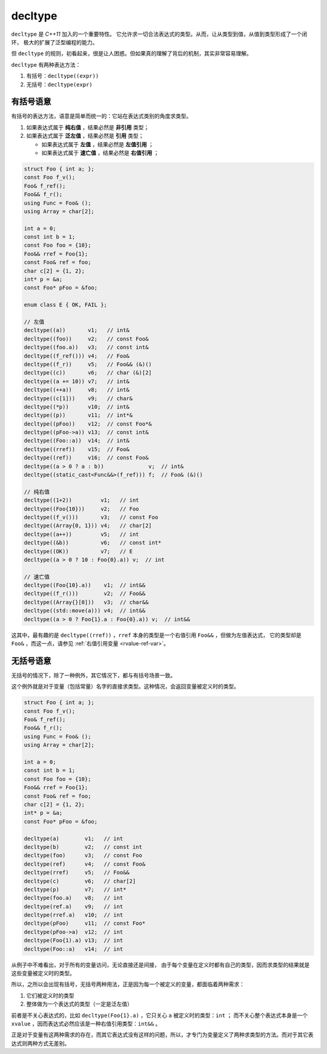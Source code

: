 .. _decltype:

**decltype**
======================

``decltype`` 是 `C++11` 加入的一个重要特性。 它允许求一切合法表达式的类型。从而，让从类型到值，从值到类型形成了一个闭环，
极大的扩展了泛型编程的能力。

但 ``decltype`` 的规则，初看起来，很是让人困惑。但如果真的理解了背后的机制，其实非常容易理解。

``decltype`` 有两种表达方法：

1. 有括号：``decltype((expr))``
2. 无括号：``decltype(expr)``


有括号语意
-----------------

有括号的表达方法，语意是简单而统一的：它站在表达式类别的角度求类型。

1. 如果表达式属于 **纯右值** ，结果必然是 **非引用** 类型；
2. 如果表达式属于 **泛左值** ，结果必然是 **引用** 类型；

   - 如果表达式属于 **左值** ，结果必然是 **左值引用** ；
   - 如果表达式属于 **速亡值** ，结果必然是 **右值引用** ；


.. code-block:: c++

   struct Foo { int a; };
   const Foo f_v();
   Foo& f_ref();
   Foo&& f_r();
   using Func = Foo& ();
   using Array = char[2];

   int a = 0;
   const int b = 1;
   const Foo foo = {10};
   Foo&& rref = Foo{1};
   const Foo& ref = foo;
   char c[2] = {1, 2};
   int* p = &a;
   const Foo* pFoo = &foo;

   enum class E { OK, FAIL };

   // 左值
   decltype((a))       v1;   // int&
   decltype((foo))     v2;   // const Foo&
   decltype((foo.a))   v3;   // const int&
   decltype((f_ref())) v4;   // Foo&
   decltype((f_r))     v5;   // Foo&& (&)()
   decltype((c))       v6;   // char (&)[2]
   decltype((a += 10)) v7;   // int&
   decltype((++a))     v8;   // int&
   decltype((c[1]))    v9;   // char&
   decltype((*p))      v10;  // int&
   decltype((p))       v11;  // int*&
   decltype((pFoo))    v12;  // const Foo*&
   decltype((pFoo->a)) v13;  // const int&
   decltype((Foo::a))  v14;  // int&
   decltype((rref))    v15;  // Foo&
   decltype((ref))     v16;  // const Foo&
   decltype((a > 0 ? a : b))              v;  // int&
   decltype((static_cast<Func&&>(f_ref))) f;  // Foo& (&)()

   // 纯右值
   decltype((1+2))         v1;   // int
   decltype((Foo{10}))     v2;   // Foo
   decltype((f_v()))       v3;   // const Foo
   decltype((Array{0, 1})) v4;   // char[2]
   decltype((a++))         v5;   // int
   decltype((&b))          v6;   // const int*
   decltype((OK))          v7;   // E
   decltype((a > 0 ? 10 : Foo{0}.a)) v;  // int

   // 速亡值
   decltype((Foo{10}.a))    v1;  // int&&
   decltype((f_r()))        v2;  // Foo&&
   decltype((Array{}[0]))   v3;  // char&&
   decltype((std::move(a))) v4;  // int&&
   decltype((a > 0 ? Foo{1}.a : Foo{0}.a)) v;  // int&&


这其中，最有趣的是 ``decltype((rref))`` ，``rref`` 本身的类型是一个右值引用 ``Foo&&`` ，但做为左值表达式，
它的类型却是 ``Foo&`` ，而这一点，请参见 :ref:`右值引用变量 <rvalue-ref-var>`。

无括号语意
-----------------

无括号的情况下，除了一种例外，其它情况下，都与有括号场景一致。

这个例外就是对于变量（包括常量）名字的直接求类型。这种情况，会返回变量被定义时的类型。


.. code-block:: c++

   struct Foo { int a; };
   const Foo f_v();
   Foo& f_ref();
   Foo&& f_r();
   using Func = Foo& ();
   using Array = char[2];

   int a = 0;
   const int b = 1;
   const Foo foo = {10};
   Foo&& rref = Foo{1};
   const Foo& ref = foo;
   char c[2] = {1, 2};
   int* p = &a;
   const Foo* pFoo = &foo;

   decltype(a)        v1;   // int
   decltype(b)        v2;   // const int
   decltype(foo)      v3;   // const Foo
   decltype(ref)      v4;   // const Foo&
   decltype(rref)     v5;   // Foo&&
   decltype(c)        v6;   // char[2]
   decltype(p)        v7;   // int*
   decltype(foo.a)    v8;   // int
   decltype(ref.a)    v9;   // int
   decltype(rref.a)   v10;  // int
   decltype(pFoo)     v11;  // const Foo*
   decltype(pFoo->a)  v12;  // int
   decltype(Foo{1).a) v13;  // int
   decltype(Foo::a)   v14;  // int

从例子中不难看出，对于所有的变量访问，无论直接还是间接，
由于每个变量在定义时都有自己的类型，因而求类型的结果就是这些变量被定义时的类型。

所以，之所以会出现有括号，无括号两种用法，正是因为每一个被定义的变量，都面临着两种需求：

1. 它们被定义时的类型
2. 整体做为一个表达式的类型（一定是泛左值）

前者是不关心表达式的，比如 ``decltype(Foo{1}.a)`` ，它只关心 ``a`` 被定义时的类型：``int`` ；
而不关心整个表达式本身是一个 ``xvalue`` ，因而表达式必然应该是一种右值引用类型：``int&&`` 。

正是对于变量有这两种需求的存在，而其它表达式没有这样的问题，所以，才专门为变量定义了两种求类型的方法。而对于其它表达式则两种方式无差别。
